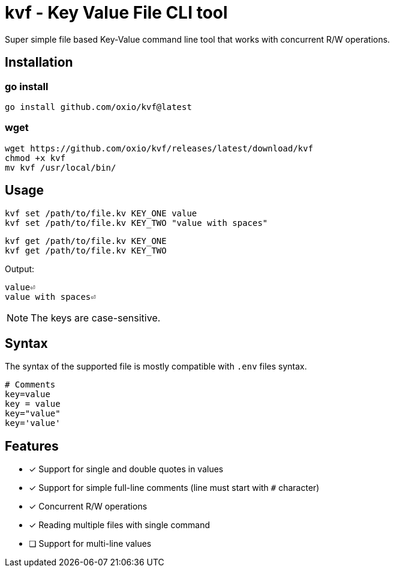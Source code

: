 = kvf - Key Value File CLI tool

Super simple file based Key-Value command line tool that works with concurrent R/W operations.

== Installation

=== go install

----
go install github.com/oxio/kvf@latest
----

=== wget

----
wget https://github.com/oxio/kvf/releases/latest/download/kvf
chmod +x kvf
mv kvf /usr/local/bin/
----

== Usage

    kvf set /path/to/file.kv KEY_ONE value
    kvf set /path/to/file.kv KEY_TWO "value with spaces"

    kvf get /path/to/file.kv KEY_ONE
    kvf get /path/to/file.kv KEY_TWO

Output:

    value⏎
    value with spaces⏎

NOTE: The keys are case-sensitive.

== Syntax

The syntax of the supported file is mostly compatible with `.env` files syntax.

----
# Comments
key=value
key = value
key="value"
key='value'
----

== Features

* [*] Support for single and double quotes in values
* [*] Support for simple full-line comments (line must start with `#` character)
* [*] Concurrent R/W operations
* [*] Reading multiple files with single command
* [ ] Support for multi-line values
